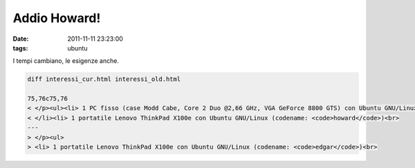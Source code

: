 Addio Howard!
=============

:date: 2011-11-11 23:23:00
:tags: ubuntu

I tempi cambiano, le esigenze anche.

.. code-block:: diff

   diff interessi_cur.html interessi_old.html

   75,76c75,76
   < </p><ul><li> 1 PC fisso (case Modd Cabe, Core 2 Duo @2,66 GHz, VGA GeForce 8800 GTS) con Ubuntu GNU/Linux (codename: <code>edgar</code>)<br>
   < </li><li> 1 portatile Lenovo ThinkPad X100e con Ubuntu GNU/Linux (codename: <code>howard</code>)<br>
   ---
   > </p><ul>
   > <li> 1 portatile Lenovo ThinkPad X100e con Ubuntu GNU/Linux (codename: <code>edgar</code>)<br>

